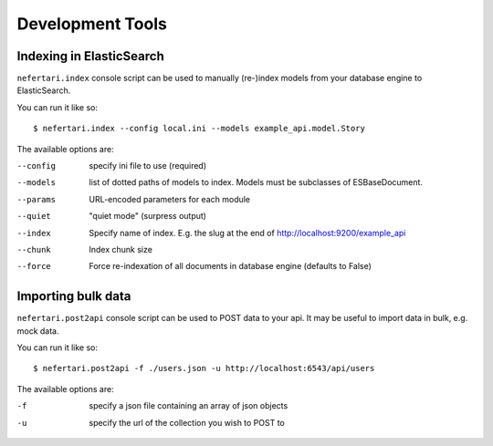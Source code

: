 Development Tools
=================

Indexing in ElasticSearch
-----------------------------

``nefertari.index`` console script can be used to manually (re-)index models from your database engine to ElasticSearch.

You can run it like so::

    $ nefertari.index --config local.ini --models example_api.model.Story

The available options are:

--config        specify ini file to use (required)
--models        list of dotted paths of models to index. Models must be subclasses of ESBaseDocument.
--params        URL-encoded parameters for each module
--quiet         "quiet mode" (surpress output)
--index         Specify name of index. E.g. the slug at the end of http://localhost:9200/example_api
--chunk         Index chunk size
--force         Force re-indexation of all documents in database engine (defaults to False)

Importing bulk data
-------------------

``nefertari.post2api`` console script can be used to POST data to your api. It may be useful to import data in bulk, e.g. mock data.

You can run it like so::

    $ nefertari.post2api -f ./users.json -u http://localhost:6543/api/users

The available options are:

-f              specify a json file containing an array of json objects
-u              specify the url of the collection you wish to POST to
